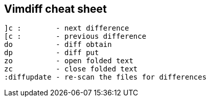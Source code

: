 == Vimdiff cheat sheet

 ]c :        - next difference
 [c :        - previous difference
 do          - diff obtain
 dp          - diff put
 zo          - open folded text
 zc          - close folded text
 :diffupdate - re-scan the files for differences

